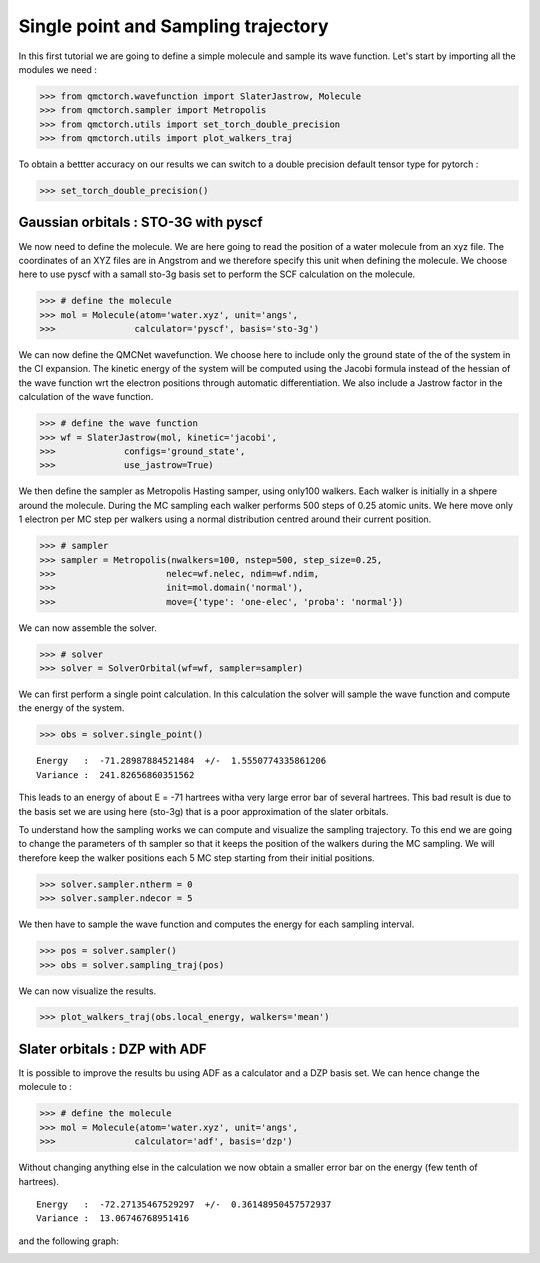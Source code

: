 Single point and Sampling trajectory
========================================

In this first tutorial we are going to define a simple molecule and sample its wave function.
Let's start by importing all the modules we need :

>>> from qmctorch.wavefunction import SlaterJastrow, Molecule
>>> from qmctorch.sampler import Metropolis
>>> from qmctorch.utils import set_torch_double_precision
>>> from qmctorch.utils import plot_walkers_traj

To obtain a bettter accuracy on our results we can switch to a double precision default
tensor type for pytorch :

>>> set_torch_double_precision()


Gaussian orbitals : STO-3G with pyscf
^^^^^^^^^^^^^^^^^^^^^^^^^^^^^^^^^^^^^^^^

We now  need to define the molecule. We are here going to read the position of a water molecule from an xyz file.
The coordinates of an XYZ files are in Angstrom and we therefore specify this unit when defining the molecule.
We choose here to use pyscf with a samall sto-3g basis set to perform the SCF calculation on the molecule.

>>> # define the molecule
>>> mol = Molecule(atom='water.xyz', unit='angs',
>>>               calculator='pyscf', basis='sto-3g')

We can now define the QMCNet wavefunction. We choose here to include only the ground state of the of the system in the CI expansion.
The kinetic energy of the system will be computed using the Jacobi formula instead of the hessian of the wave function  wrt the electron positions through automatic differentiation.
We also include a Jastrow factor in the calculation of the wave function.

>>> # define the wave function
>>> wf = SlaterJastrow(mol, kinetic='jacobi',
>>>             configs='ground_state',
>>>             use_jastrow=True)

We then define the sampler as Metropolis Hasting samper, using only100 walkers. Each walker is initially in a shpere around the molecule.
During the MC sampling each walker performs 500 steps of 0.25 atomic units. We here move only 1 electron per MC step per walkers using a normal distribution centred around their current position.

>>> # sampler
>>> sampler = Metropolis(nwalkers=100, nstep=500, step_size=0.25,
>>>                     nelec=wf.nelec, ndim=wf.ndim,
>>>                     init=mol.domain('normal'),
>>>                     move={'type': 'one-elec', 'proba': 'normal'})

We can now assemble the solver.

>>> # solver
>>> solver = SolverOrbital(wf=wf, sampler=sampler)

We can first perform  a single point calculation.
In this calculation the solver will sample the wave function and compute the energy of the system.

>>> obs = solver.single_point()

::

    Energy   :  -71.28987884521484  +/-  1.5550774335861206
    Variance :  241.82656860351562

This leads to an energy of about E = -71 hartrees witha  very large error bar of several hartrees. This bad result is due to the basis set
we are using here (sto-3g) that is a poor approximation of the slater orbitals.

To understand how the sampling works we can compute and visualize the sampling trajectory. To this end we are going to change the parameters of th sampler so that it keeps
the position of the walkers during the MC sampling. We will therefore keep the walker positions each 5 MC step starting from their initial positions.

>>> solver.sampler.ntherm = 0
>>> solver.sampler.ndecor = 5

We then have to sample the wave function and computes the energy for each sampling interval.

>>> pos = solver.sampler()
>>> obs = solver.sampling_traj(pos)

We can now visualize the results.

>>> plot_walkers_traj(obs.local_energy, walkers='mean')

.. image:: ../pics/samplig_sto.png


Slater orbitals : DZP with ADF
^^^^^^^^^^^^^^^^^^^^^^^^^^^^^^^^^^

It is possible to improve the results bu using ADF as a calculator and a DZP basis set. We can hence change the molecule to :

>>> # define the molecule
>>> mol = Molecule(atom='water.xyz', unit='angs',
>>>               calculator='adf', basis='dzp')

Without changing anything else in the calculation we now obtain a smaller error bar on the energy (few tenth of hartrees).

::

    Energy   :  -72.27135467529297  +/-  0.36148950457572937
    Variance :  13.06746768951416

and the following graph:

.. image:: ../pics/samplig_dzp.png




